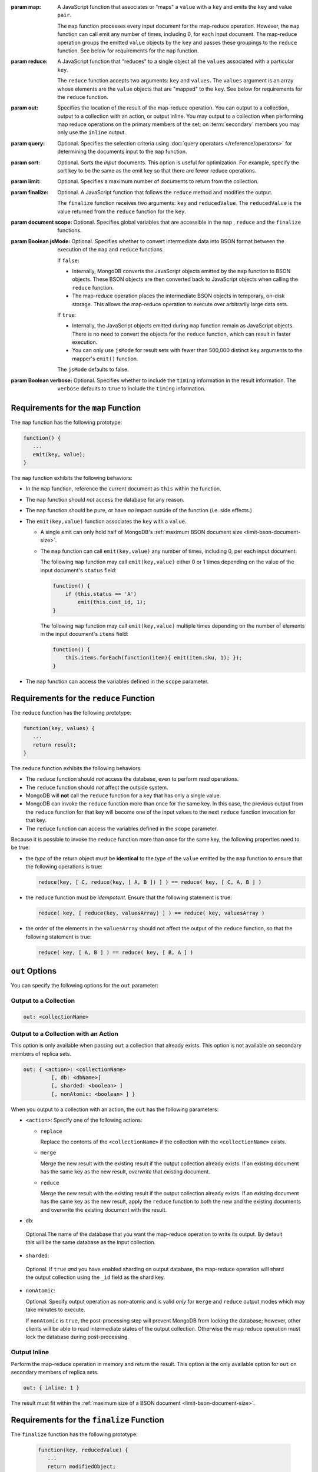 :param map:

   A JavaScript function that associates or "maps" a ``value`` with a
   ``key`` and emits the ``key`` and value ``pair``.

   The ``map`` function processes every input document for the
   map-reduce operation. However, the ``map`` function can call emit
   any number of times, including 0, for each input document. The
   map-reduce operation groups the emitted ``value`` objects by the
   ``key`` and passes these groupings to the ``reduce`` function.
   See below for requirements for the ``map`` function.

:param reduce:

   A JavaScript function that "reduces" to a single object all the
   ``values`` associated with a particular ``key``.

   The ``reduce`` function accepts two arguments: ``key`` and
   ``values``. The ``values`` argument is an array whose elements are
   the ``value`` objects that are "mapped" to the ``key``.
   See below for requirements for the ``reduce`` function.


:param out:

   .. versionadded:: 1.8

   Specifies the location of the result of the map-reduce operation.
   You can output to a collection, output to a collection with an
   action, or output inline. You may output to a collection when
   performing map reduce operations on the primary members of the set;
   on :term:`secondary` members you may only use the ``inline`` output.

:param query:

   Optional. Specifies the selection criteria using :doc:`query
   operators </reference/operators>` for determining the documents
   input to the ``map`` function.

:param sort:

   Optional. Sorts the *input* documents. This option is useful for
   optimization. For example, specify the sort key to be the same as
   the emit key so that there are fewer reduce operations.

:param limit:

   Optional. Specifies a maximum number of documents to return from
   the collection.

:param finalize:

   Optional. A JavaScript function that follows the ``reduce``
   method and modifies the output.

   The ``finalize`` function receives two arguments: ``key`` and
   ``reducedValue``. The ``reducedValue`` is the value returned from
   the ``reduce`` function for the ``key``.

:param document scope:

   Optional. Specifies global variables that are accessible in the
   ``map`` , ``reduce`` and the ``finalize`` functions.

:param Boolean jsMode:

   .. versionadded:: 2.0

   Optional. Specifies whether to convert intermediate data into BSON
   format between the execution of the ``map`` and ``reduce``
   functions.

   If ``false``:

   - Internally, MongoDB converts the JavaScript objects emitted
     by the ``map``
     function to BSON objects. These BSON
     objects are then converted back to JavaScript objects when
     calling the ``reduce`` function.

   - The map-reduce operation places the intermediate BSON objects
     in temporary, on-disk storage. This allows the map-reduce
     operation to execute over arbitrarily large data sets.

   If ``true``:

   - Internally, the JavaScript objects emitted during ``map``
     function remain as JavaScript objects. There is no need to
     convert the objects for the ``reduce`` function, which
     can result in faster execution.

   - You can only use ``jsMode`` for result sets with fewer than
     500,000 distinct ``key`` arguments to the mapper's ``emit()``
     function.

   The ``jsMode`` defaults to false.

:param Boolean verbose:

   Optional. Specifies whether to include the ``timing`` information
   in the result information. The ``verbose`` defaults to ``true`` to
   include the ``timing`` information.
   
.. stop-parameters-here

Requirements for the ``map`` Function
-------------------------------------

The ``map`` function has the following prototype:

.. code-block:: javascript

   function() {
      ...
      emit(key, value);
   }

The ``map`` function exhibits the following behaviors:

- In the ``map`` function, reference the current document as ``this``
  within the function.

- The ``map`` function should *not* access the database for any reason.

- The ``map`` function should be pure, or have *no* impact outside of
  the function (i.e. side effects.)

- The ``emit(key,value)`` function associates the ``key`` with a
  ``value``.

  - A single emit can only hold half of MongoDB's :ref:`maximum BSON
    document size <limit-bson-document-size>`.

  - The ``map`` function can call ``emit(key,value)`` any number of
    times, including 0, per each input document.

    The following ``map`` function may call ``emit(key,value)`` either
    0 or 1 times depending on the value of the input document's
    ``status`` field:

    .. code-block:: javascript

       function() {
           if (this.status == 'A')
               emit(this.cust_id, 1);
       }

    The following ``map`` function may call ``emit(key,value)``
    multiple times depending on the number of elements in the input
    document's ``items`` field:

    .. code-block:: javascript

       function() {
           this.items.forEach(function(item){ emit(item.sku, 1); });
       }

- The ``map`` function can access the variables defined in the
  ``scope`` parameter.

Requirements for the ``reduce`` Function
----------------------------------------

The ``reduce`` function has the following prototype:

.. code-block:: javascript

   function(key, values) {
      ...
      return result;
   }

The ``reduce`` function exhibits the following behaviors:

- The ``reduce`` function should *not* access the database,
  even to perform read operations.

- The ``reduce`` function should *not* affect the outside
  system.

- MongoDB will **not** call the ``reduce`` function for a key
  that has only a single value.

- MongoDB can invoke the ``reduce`` function more than once for the
  same key. In this case, the previous output from the ``reduce``
  function for that key will become one of the input values to the next
  ``reduce`` function invocation for that key.

- The ``reduce`` function can access the variables defined
  in the ``scope`` parameter.

Because it is possible to invoke the ``reduce`` function
more than once for the same key, the following
properties need to be true:

- the *type* of the return object must be **identical**
  to the type of the ``value`` emitted by the ``map``
  function to ensure that the following operations is
  true:

  .. code-block:: javascript

     reduce(key, [ C, reduce(key, [ A, B ]) ] ) == reduce( key, [ C, A, B ] )

- the ``reduce`` function must be *idempotent*. Ensure
  that the following statement is true:

  .. code-block:: javascript

     reduce( key, [ reduce(key, valuesArray) ] ) == reduce( key, valuesArray )

- the order of the elements in the
  ``valuesArray`` should not affect the output of the
  ``reduce`` function, so that the following statement is
  true:

  .. code-block:: javascript

     reduce( key, [ A, B ] ) == reduce( key, [ B, A ] )


``out`` Options
---------------

You can specify the following options for the ``out`` parameter:

Output to a Collection
~~~~~~~~~~~~~~~~~~~~~~

.. code-block:: javascript

   out: <collectionName>

Output to a Collection with an Action
~~~~~~~~~~~~~~~~~~~~~~~~~~~~~~~~~~~~~

This option is only available when passing ``out`` a collection that
already exists. This option is not available on secondary members of
replica sets.

.. code-block:: javascript

  out: { <action>: <collectionName>
           [, db: <dbName>]
           [, sharded: <boolean> ]
           [, nonAtomic: <boolean> ] } 

When you output to a collection with an action, the ``out`` has the
following parameters:

- ``<action>``: Specify one of the following actions:

  - ``replace``

    Replace the contents of the ``<collectionName>`` if the
    collection with the ``<collectionName>`` exists.

  - ``merge``

    Merge the new result with the existing result if the
    output collection already exists. If an existing document
    has the same key as the new result, *overwrite* that
    existing document.

  - ``reduce``

    Merge the new result with the existing result if the
    output collection already exists. If an existing document
    has the same key as the new result, apply the ``reduce``
    function to both the new and the existing documents and
    overwrite the existing document with the result.

- ``db``:

 Optional.The name of the database that you want the
 map-reduce operation to write its output. By default
 this will be the same database as the input collection.

- ``sharded``:

 Optional. If ``true`` *and* you have enabled sharding on
 output database, the map-reduce operation will shard the
 output collection using the ``_id`` field as the shard key.

- ``nonAtomic``:

  .. versionadded:: 2.2

  Optional. Specify output operation as non-atomic and is valid *only*
  for ``merge`` and ``reduce`` output modes which may take minutes to
  execute.

  If ``nonAtomic`` is ``true``, the post-processing step will prevent
  MongoDB from locking the database; however, other clients will be
  able to read intermediate states of the output collection. Otherwise
  the map reduce operation must lock the database during
  post-processing.

Output Inline
~~~~~~~~~~~~~~

Perform the map-reduce operation in memory and return the result. This
option is the only available option for ``out`` on secondary members of
replica sets.

.. code-block:: javascript

   out: { inline: 1 }

The result must fit within the :ref:`maximum size of a BSON document
<limit-bson-document-size>`.

Requirements for the ``finalize`` Function
------------------------------------------

The ``finalize`` function has the following prototype:

   .. code-block:: javascript

      function(key, reducedValue) {
         ...
         return modifiedObject;
      }

The ``finalize`` function receives as its arguments a ``key``
value and the ``reducedValue`` from the ``reduce`` function. Be
aware that:

- The ``finalize`` function should *not* access the database for
  any reason.

- The ``finalize`` function should be pure, or have *no* impact
  outside of the function (i.e. side effects.)

- The ``finalize`` function can access the variables defined in
  the ``scope`` parameter.
